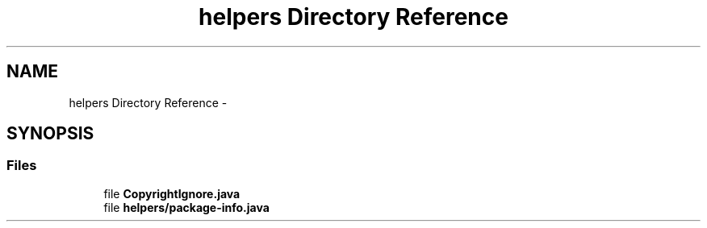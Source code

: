 .TH "helpers Directory Reference" 3 "Fri Sep 25 2015" "Version 1.0.0-Alpha" "BeSeenium" \" -*- nroff -*-
.ad l
.nh
.SH NAME
helpers Directory Reference \- 
.SH SYNOPSIS
.br
.PP
.SS "Files"

.in +1c
.ti -1c
.RI "file \fBCopyrightIgnore\&.java\fP"
.br
.ti -1c
.RI "file \fBhelpers/package-info\&.java\fP"
.br
.in -1c
